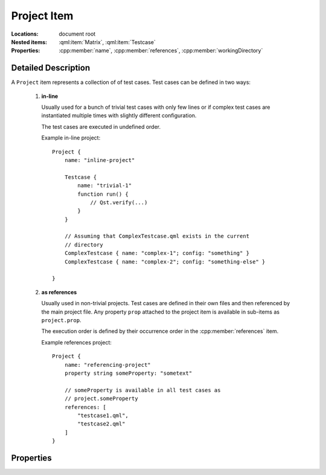Project Item
============

..  cpp:class:: Project

    A container item for multiple :cpp:class:`Testcase` items.

..  cpp:namespace:: Project

:Locations:
    document root

:Nested items:
    :qml:item:`Matrix`, :qml:item:`Testcase`

:Properties:
    :cpp:member:`name`, :cpp:member:`references`,
    :cpp:member:`workingDirectory`


Detailed Description
--------------------

..  cpp:namespace:: Project

A ``Project`` item represents a collection of of test cases. Test cases can be
defined in two ways:

 1. **in-line**

    Usually used for a bunch of trivial test cases with only few lines or
    if complex test cases are instantiated multiple times with slightly
    different configuration.

    The test cases are executed in undefined order.

    Example in-line project::

        Project {
            name: "inline-project"

            Testcase {
                name: "trivial-1"
                function run() {
                    // Qst.verify(...)
                }
            }

            // Assuming that ComplexTestcase.qml exists in the current
            // directory
            ComplexTestcase { name: "complex-1"; config: "something" }
            ComplexTestcase { name: "complex-2"; config: "something-else" }

        }

 2. **as references**

    Usually used in non-trivial projects. Test cases are defined in their own
    files and then referenced by the main project file. Any property ``prop``
    attached to the project item is available in sub-items as ``project.prop``.

    The execution order is defined by their occurrence order in the
    :cpp:member:`references` item.

    Example references project::

        Project {
            name: "referencing-project"
            property string someProperty: "sometext"

            // someProperty is available in all test cases as
            // project.someProperty
            references: [
                "testcase1.qml",
                "testcase2.qml"
            ]
        }


Properties
----------

..  cpp:member:: string name

    :default: empty string

    Name of the project. This value does currently have no effect.


..  cpp:member:: stringlist references

    :default: empty list

    A list of files containing test cases. Test cases are executed in the
    specified order.  Paths are relative to the project file unless an
    absolute path is provided::

      references : [
          "testcase-1.qml",         // Path relative to the project file
          "/path/to/testcase-2.qml" // Absolute file path
      ]


..  cpp:member:: const string workingDirectory

    Project-wide directory where all test cases are physically executed.

    The default value is defined by ``--working-directory`` and cannot be
    changed from within QML.


